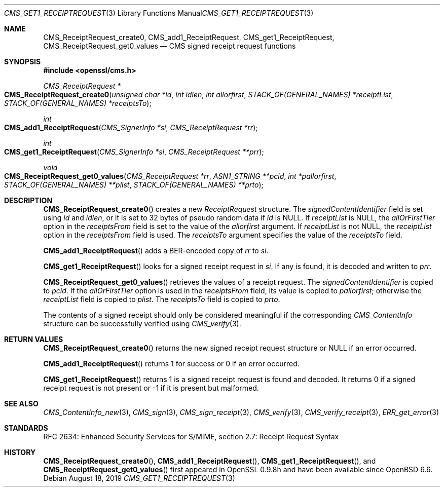 .\" $OpenBSD: CMS_get1_ReceiptRequest.3,v 1.6 2019/08/18 21:44:10 schwarze Exp $
.\" full merge up to: OpenSSL 83cf7abf May 29 13:07:08 2018 +0100
.\"
.\" This file was written by Dr. Stephen Henson <steve@openssl.org>.
.\" Copyright (c) 2008 The OpenSSL Project.  All rights reserved.
.\"
.\" Redistribution and use in source and binary forms, with or without
.\" modification, are permitted provided that the following conditions
.\" are met:
.\"
.\" 1. Redistributions of source code must retain the above copyright
.\"    notice, this list of conditions and the following disclaimer.
.\"
.\" 2. Redistributions in binary form must reproduce the above copyright
.\"    notice, this list of conditions and the following disclaimer in
.\"    the documentation and/or other materials provided with the
.\"    distribution.
.\"
.\" 3. All advertising materials mentioning features or use of this
.\"    software must display the following acknowledgment:
.\"    "This product includes software developed by the OpenSSL Project
.\"    for use in the OpenSSL Toolkit. (http://www.openssl.org/)"
.\"
.\" 4. The names "OpenSSL Toolkit" and "OpenSSL Project" must not be used to
.\"    endorse or promote products derived from this software without
.\"    prior written permission. For written permission, please contact
.\"    openssl-core@openssl.org.
.\"
.\" 5. Products derived from this software may not be called "OpenSSL"
.\"    nor may "OpenSSL" appear in their names without prior written
.\"    permission of the OpenSSL Project.
.\"
.\" 6. Redistributions of any form whatsoever must retain the following
.\"    acknowledgment:
.\"    "This product includes software developed by the OpenSSL Project
.\"    for use in the OpenSSL Toolkit (http://www.openssl.org/)"
.\"
.\" THIS SOFTWARE IS PROVIDED BY THE OpenSSL PROJECT ``AS IS'' AND ANY
.\" EXPRESSED OR IMPLIED WARRANTIES, INCLUDING, BUT NOT LIMITED TO, THE
.\" IMPLIED WARRANTIES OF MERCHANTABILITY AND FITNESS FOR A PARTICULAR
.\" PURPOSE ARE DISCLAIMED.  IN NO EVENT SHALL THE OpenSSL PROJECT OR
.\" ITS CONTRIBUTORS BE LIABLE FOR ANY DIRECT, INDIRECT, INCIDENTAL,
.\" SPECIAL, EXEMPLARY, OR CONSEQUENTIAL DAMAGES (INCLUDING, BUT
.\" NOT LIMITED TO, PROCUREMENT OF SUBSTITUTE GOODS OR SERVICES;
.\" LOSS OF USE, DATA, OR PROFITS; OR BUSINESS INTERRUPTION)
.\" HOWEVER CAUSED AND ON ANY THEORY OF LIABILITY, WHETHER IN CONTRACT,
.\" STRICT LIABILITY, OR TORT (INCLUDING NEGLIGENCE OR OTHERWISE)
.\" ARISING IN ANY WAY OUT OF THE USE OF THIS SOFTWARE, EVEN IF ADVISED
.\" OF THE POSSIBILITY OF SUCH DAMAGE.
.\"
.Dd $Mdocdate: August 18 2019 $
.Dt CMS_GET1_RECEIPTREQUEST 3
.Os
.Sh NAME
.Nm CMS_ReceiptRequest_create0 ,
.Nm CMS_add1_ReceiptRequest ,
.Nm CMS_get1_ReceiptRequest ,
.Nm CMS_ReceiptRequest_get0_values
.Nd CMS signed receipt request functions
.Sh SYNOPSIS
.In openssl/cms.h
.Ft CMS_ReceiptRequest *
.Fo CMS_ReceiptRequest_create0
.Fa "unsigned char *id"
.Fa "int idlen"
.Fa "int allorfirst"
.Fa "STACK_OF(GENERAL_NAMES) *receiptList"
.Fa "STACK_OF(GENERAL_NAMES) *receiptsTo"
.Fc
.Ft int
.Fo CMS_add1_ReceiptRequest
.Fa "CMS_SignerInfo *si"
.Fa "CMS_ReceiptRequest *rr"
.Fc
.Ft int
.Fo CMS_get1_ReceiptRequest
.Fa "CMS_SignerInfo *si"
.Fa "CMS_ReceiptRequest **prr"
.Fc
.Ft void
.Fo CMS_ReceiptRequest_get0_values
.Fa "CMS_ReceiptRequest *rr"
.Fa "ASN1_STRING **pcid"
.Fa "int *pallorfirst"
.Fa "STACK_OF(GENERAL_NAMES) **plist"
.Fa "STACK_OF(GENERAL_NAMES) **prto"
.Fc
.Sh DESCRIPTION
.Fn CMS_ReceiptRequest_create0
creates a new
.Vt ReceiptRequest
structure.
The
.Fa signedContentIdentifier
field is set using
.Fa id
and
.Fa idlen ,
or it is set to 32 bytes of pseudo random data if
.Fa id
is
.Dv NULL .
If
.Fa receiptList
is
.Dv NULL ,
the
.Fa allOrFirstTier
option in the
.Fa receiptsFrom
field is set to the value of the
.Fa allorfirst
argument.
If
.Fa receiptList
is not
.Dv NULL ,
the
.Fa receiptList
option in the
.Fa receiptsFrom
field is used.
The
.Fa receiptsTo
argument specifies the value of the
.Fa receiptsTo
field.
.Pp
.Fn CMS_add1_ReceiptRequest
adds a BER-encoded copy of
.Fa rr
to
.Fa si .
.Pp
.Fn CMS_get1_ReceiptRequest
looks for a signed receipt request in
.Fa si .
If any is found, it is decoded and written to
.Fa prr .
.Pp
.Fn CMS_ReceiptRequest_get0_values
retrieves the values of a receipt request.
The
.Fa signedContentIdentifier
is copied to
.Fa pcid .
If the
.Fa allOrFirstTier
option is used in the
.Fa receiptsFrom
field, its value is copied to
.Fa pallorfirst ;
otherwise the
.Fa receiptList
field is copied to
.Fa plist .
The
.Fa receiptsTo
field is copied to
.Fa prto .
.Pp
The contents of a signed receipt should only be considered meaningful if
the corresponding
.Vt CMS_ContentInfo
structure can be successfully verified using
.Xr CMS_verify 3 .
.Sh RETURN VALUES
.Fn CMS_ReceiptRequest_create0
returns the new signed receipt request structure or
.Dv NULL
if an error occurred.
.Pp
.Fn CMS_add1_ReceiptRequest
returns 1 for success or 0 if an error occurred.
.Pp
.Fn CMS_get1_ReceiptRequest
returns 1 is a signed receipt request is found and decoded.
It returns 0 if a signed receipt request is not present or -1 if it is
present but malformed.
.Sh SEE ALSO
.Xr CMS_ContentInfo_new 3 ,
.Xr CMS_sign 3 ,
.Xr CMS_sign_receipt 3 ,
.Xr CMS_verify 3 ,
.Xr CMS_verify_receipt 3 ,
.Xr ERR_get_error 3
.Sh STANDARDS
RFC 2634: Enhanced Security Services for S/MIME,
section 2.7: Receipt Request Syntax
.Sh HISTORY
.Fn CMS_ReceiptRequest_create0 ,
.Fn CMS_add1_ReceiptRequest ,
.Fn CMS_get1_ReceiptRequest ,
and
.Fn CMS_ReceiptRequest_get0_values
first appeared in OpenSSL 0.9.8h
and have been available since
.Ox 6.6 .
